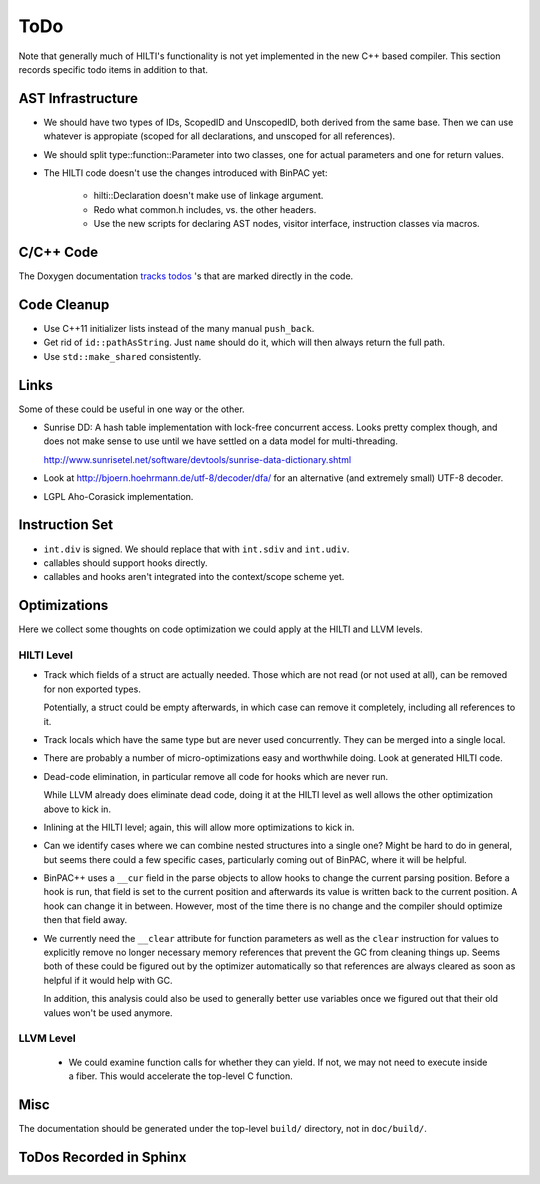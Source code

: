
ToDo
====

Note that generally much of HILTI's functionality is not yet
implemented in the new C++ based compiler. This section records
specific todo items in addition to that.

AST Infrastructure
------------------

* We should have two types of IDs, ScopedID and UnscopedID, both
  derived from the same base. Then we can use whatever is appropiate
  (scoped for all declarations, and unscoped for all references).

* We should split type::function::Parameter into two classes, one for
  actual parameters and one for return values.

* The HILTI code doesn't use the changes introduced with BinPAC yet:

    - hilti::Declaration doesn't make use of linkage argument.

    - Redo what common.h includes, vs. the other headers.

    - Use the new scripts for declaring AST nodes, visitor interface,
      instruction classes via macros.

C/C++ Code
----------

The Doxygen documentation `tracks todos <doxygen/todo.html>`_ 's that
are marked directly in the code.

Code Cleanup
------------

- Use C++11 initializer lists instead of the many manual ``push_back``.

- Get rid of ``id::pathAsString``. Just ``name`` should do it, which
  will then always return the full path.

- Use ``std::make_shared`` consistently.

Links
-----

Some of these could be useful in one way or the other.

- Sunrise DD: A hash table implementation with lock-free concurrent
  access. Looks pretty complex though, and does not make sense to
  use until we have settled on a data model for multi-threading.

  http://www.sunrisetel.net/software/devtools/sunrise-data-dictionary.shtml

- Look at http://bjoern.hoehrmann.de/utf-8/decoder/dfa/ for an
  alternative (and extremely small) UTF-8 decoder.

- LGPL Aho-Corasick implementation.

Instruction Set
---------------

- ``int.div`` is signed. We should replace that with ``int.sdiv`` and
  ``int.udiv``.

- callables should support hooks directly.

- callables and hooks aren't integrated into the context/scope scheme
  yet.

Optimizations
-------------

Here we collect some thoughts on code optimization we could apply at
the HILTI and LLVM levels.

HILTI Level
~~~~~~~~~~~

- Track which fields of a struct are actually needed. Those which are
  not read (or not used at all), can be removed for non exported
  types.

  Potentially, a struct could be empty afterwards, in which case can
  remove it completely, including all references to it.

- Track locals which have the same type but are never used
  concurrently.  They can be merged into a single local.

- There are probably a number of micro-optimizations easy and
  worthwhile doing. Look at generated HILTI code.

- Dead-code elimination, in particular remove all code for hooks which
  are never run.

  While LLVM already does eliminate dead code, doing it at the HILTI
  level as well allows the other optimization above to kick in.

- Inlining at the HILTI level; again, this will allow more
  optimizations to kick in.

- Can we identify cases where we can combine nested structures into
  a single one? Might be hard to do in general, but seems there
  could a few specific cases, particularly coming out of BinPAC,
  where it will be helpful.

- BinPAC++ uses a ``__cur`` field in the parse objects to allow hooks
  to change the current parsing position. Before a hook is run, that
  field is set to the current position and afterwards its value is
  written back to the current position. A hook can change it in
  between. However, most of the time there is no change and the
  compiler should optimize then that field away.

- We currently need the ``__clear`` attribute for function parameters
  as well as the ``clear`` instruction for values to explicitly remove
  no longer necessary memory references that prevent the GC from
  cleaning things up. Seems both of these could be figured out by the
  optimizer automatically so that references are always cleared as
  soon as helpful if it would help with GC.

  In addition, this analysis could also be used to generally better
  use variables once we figured out that their old values won't be
  used anymore. 

LLVM Level
~~~~~~~~~~

  - We could examine function calls for whether they can yield. If
    not, we may not need to execute inside a fiber. This 
    would accelerate the top-level C function.

Misc
----

The documentation should be generated under the top-level ``build/``
directory, not in ``doc/build/``.

ToDos Recorded in Sphinx
------------------------

.. todolist::
